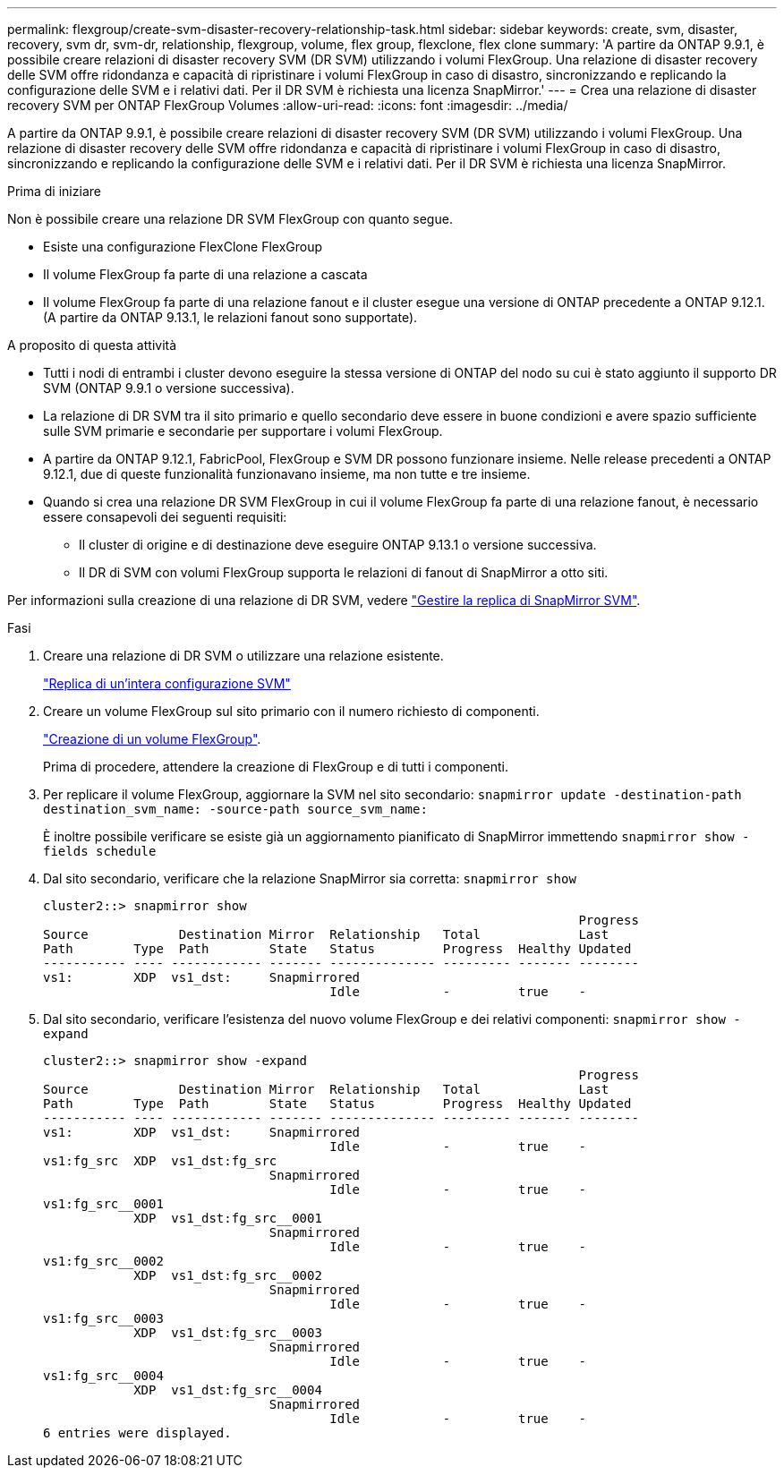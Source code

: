 ---
permalink: flexgroup/create-svm-disaster-recovery-relationship-task.html 
sidebar: sidebar 
keywords: create, svm, disaster, recovery, svm dr, svm-dr, relationship, flexgroup, volume, flex group, flexclone, flex clone 
summary: 'A partire da ONTAP 9.9.1, è possibile creare relazioni di disaster recovery SVM (DR SVM) utilizzando i volumi FlexGroup. Una relazione di disaster recovery delle SVM offre ridondanza e capacità di ripristinare i volumi FlexGroup in caso di disastro, sincronizzando e replicando la configurazione delle SVM e i relativi dati. Per il DR SVM è richiesta una licenza SnapMirror.' 
---
= Crea una relazione di disaster recovery SVM per ONTAP FlexGroup Volumes
:allow-uri-read: 
:icons: font
:imagesdir: ../media/


[role="lead"]
A partire da ONTAP 9.9.1, è possibile creare relazioni di disaster recovery SVM (DR SVM) utilizzando i volumi FlexGroup. Una relazione di disaster recovery delle SVM offre ridondanza e capacità di ripristinare i volumi FlexGroup in caso di disastro, sincronizzando e replicando la configurazione delle SVM e i relativi dati. Per il DR SVM è richiesta una licenza SnapMirror.

.Prima di iniziare
Non è possibile creare una relazione DR SVM FlexGroup con quanto segue.

* Esiste una configurazione FlexClone FlexGroup
* Il volume FlexGroup fa parte di una relazione a cascata
* Il volume FlexGroup fa parte di una relazione fanout e il cluster esegue una versione di ONTAP precedente a ONTAP 9.12.1. (A partire da ONTAP 9.13.1, le relazioni fanout sono supportate).


.A proposito di questa attività
* Tutti i nodi di entrambi i cluster devono eseguire la stessa versione di ONTAP del nodo su cui è stato aggiunto il supporto DR SVM (ONTAP 9.9.1 o versione successiva).
* La relazione di DR SVM tra il sito primario e quello secondario deve essere in buone condizioni e avere spazio sufficiente sulle SVM primarie e secondarie per supportare i volumi FlexGroup.
* A partire da ONTAP 9.12.1, FabricPool, FlexGroup e SVM DR possono funzionare insieme. Nelle release precedenti a ONTAP 9.12.1, due di queste funzionalità funzionavano insieme, ma non tutte e tre insieme.
* Quando si crea una relazione DR SVM FlexGroup in cui il volume FlexGroup fa parte di una relazione fanout, è necessario essere consapevoli dei seguenti requisiti:
+
** Il cluster di origine e di destinazione deve eseguire ONTAP 9.13.1 o versione successiva.
** Il DR di SVM con volumi FlexGroup supporta le relazioni di fanout di SnapMirror a otto siti.




Per informazioni sulla creazione di una relazione di DR SVM, vedere link:../data-protection/snapmirror-svm-replication-workflow-concept.html["Gestire la replica di SnapMirror SVM"].

.Fasi
. Creare una relazione di DR SVM o utilizzare una relazione esistente.
+
https://docs.netapp.com/us-en/ontap/data-protection/replicate-entire-svm-config-task.html["Replica di un'intera configurazione SVM"]

. Creare un volume FlexGroup sul sito primario con il numero richiesto di componenti.
+
link:create-task.html["Creazione di un volume FlexGroup"].

+
Prima di procedere, attendere la creazione di FlexGroup e di tutti i componenti.

. Per replicare il volume FlexGroup, aggiornare la SVM nel sito secondario: `snapmirror update -destination-path destination_svm_name: -source-path source_svm_name:`
+
È inoltre possibile verificare se esiste già un aggiornamento pianificato di SnapMirror immettendo `snapmirror show -fields schedule`

. Dal sito secondario, verificare che la relazione SnapMirror sia corretta: `snapmirror show`
+
[listing]
----
cluster2::> snapmirror show
                                                                       Progress
Source            Destination Mirror  Relationship   Total             Last
Path        Type  Path        State   Status         Progress  Healthy Updated
----------- ---- ------------ ------- -------------- --------- ------- --------
vs1:        XDP  vs1_dst:     Snapmirrored
                                      Idle           -         true    -
----
. Dal sito secondario, verificare l'esistenza del nuovo volume FlexGroup e dei relativi componenti: `snapmirror show -expand`
+
[listing]
----
cluster2::> snapmirror show -expand
                                                                       Progress
Source            Destination Mirror  Relationship   Total             Last
Path        Type  Path        State   Status         Progress  Healthy Updated
----------- ---- ------------ ------- -------------- --------- ------- --------
vs1:        XDP  vs1_dst:     Snapmirrored
                                      Idle           -         true    -
vs1:fg_src  XDP  vs1_dst:fg_src
                              Snapmirrored
                                      Idle           -         true    -
vs1:fg_src__0001
            XDP  vs1_dst:fg_src__0001
                              Snapmirrored
                                      Idle           -         true    -
vs1:fg_src__0002
            XDP  vs1_dst:fg_src__0002
                              Snapmirrored
                                      Idle           -         true    -
vs1:fg_src__0003
            XDP  vs1_dst:fg_src__0003
                              Snapmirrored
                                      Idle           -         true    -
vs1:fg_src__0004
            XDP  vs1_dst:fg_src__0004
                              Snapmirrored
                                      Idle           -         true    -
6 entries were displayed.
----

